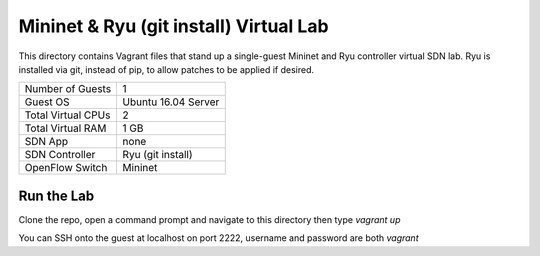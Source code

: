 Mininet & Ryu (git install) Virtual Lab
=======================================

This directory contains Vagrant files that stand up a single-guest Mininet and 
Ryu controller virtual SDN lab. Ryu is installed via git, instead of pip, to
allow patches to be applied if desired.

+--------------------------+---------------------+
| Number of Guests         |                   1 |
+--------------------------+---------------------+
| Guest OS                 | Ubuntu 16.04 Server |
+--------------------------+---------------------+
| Total Virtual CPUs       |                   2 |
+--------------------------+---------------------+
| Total Virtual RAM        |                1 GB |
+--------------------------+---------------------+
| SDN App                  |                none |
+--------------------------+---------------------+
| SDN Controller           |   Ryu (git install) |
+--------------------------+---------------------+
| OpenFlow Switch          |             Mininet |
+--------------------------+---------------------+

Run the Lab
-----------

Clone the repo, open a command prompt and navigate to this directory then type *vagrant up*

You can SSH onto the guest at localhost on port 2222, username and password are both *vagrant*